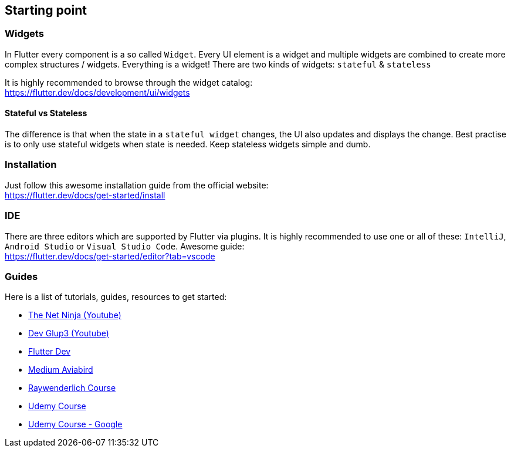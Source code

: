 == Starting point

=== Widgets

In Flutter every component is a so called `Widget`. Every UI element is a widget
and multiple widgets are combined to create more complex structures / widgets.
Everything is a widget! There are two kinds of widgets: `stateful` & `stateless`

It is highly recommended to browse through the widget catalog: +
https://flutter.dev/docs/development/ui/widgets

==== Stateful vs Stateless

The difference is that when the state in a `stateful widget` changes, the UI also
updates and displays the change. Best practise is to only use stateful widgets when state
is needed. Keep stateless widgets simple and dumb.

=== Installation

Just follow this awesome installation guide from the official website: +
https://flutter.dev/docs/get-started/install

=== IDE

There are three editors which are supported by Flutter via plugins. It is highly recommended
to use one or all of these: `IntelliJ`,  `Android Studio`  or  `Visual Studio Code`. Awesome guide: +
https://flutter.dev/docs/get-started/editor?tab=vscode

=== Guides

Here is a list of tutorials, guides, resources to get started:

* https://www.youtube.com/playlist?list=PL4cUxeGkcC9jLYyp2Aoh6hcWuxFDX6PBJ[The Net Ninja (Youtube)]
* https://www.youtube.com/c/devglup3[Dev Glup3 (Youtube)]
* https://flutter.dev/docs/get-started/codelab[Flutter Dev]
* https://medium.com/aviabird/flutter-tutorial-how-to-build-an-app-from-scratch-b88d4e0e10d7[Medium Aviabird]
* https://www.raywenderlich.com/4529993-getting-started-with-flutter[Raywenderlich Course]
* https://www.udemy.com/course/learn-flutter-dart-to-build-ios-android-apps/[Udemy Course]
* https://www.udemy.com/course/flutter-bootcamp-with-dart/[Udemy Course - Google]